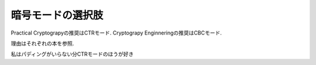 暗号モードの選択肢
===================================

Practical Cryptograpyの推奨はCTRモード. Cryptograpy Enginneringの推奨はCBCモード.

理由はそれぞれの本を参照.

私はパディングがいらない分CTRモードのほうが好き
